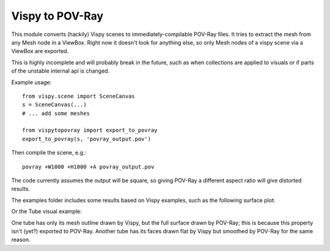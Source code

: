 Vispy to POV-Ray
===============

This module converts (hackily) Vispy scenes to immediately-compilable
POV-Ray files. It tries to extract the mesh from any Mesh node in a
ViewBox. Right now it doesn't look for anything else, so only Mesh
nodes of a vispy scene via a ViewBox are exported.

This is highly incomplete and will probably break in the future,
such as when collections are applied to visuals
or if parts of the unstable internal api is changed.

Example usage::

    from vispy.scene import SceneCanvas
    s = SceneCanvas(...)
    # ... add some meshes

    from vispytopovray import export_to_povray
    export_to_povray(s, 'povray_output.pov')

Then compile the scene, e.g.::

    povray +W1000 +H1000 +A povray_output.pov

The code currently assumes the output will be square, so giving
POV-Ray a different aspect ratio will give distorted results.

The examples folder includes some results based on Vispy examples,
such as the following surface plot:

.. image:: examples/surface_plot_vispy.png
    :width: 150px
    :alt: Vispy surface plot example

.. image:: examples/surface_plot_povray.png
    :width: 150px
    :alt: POV-Ray surface plot example
          
Or the Tube visual example:

.. image:: examples/tubes_vispy.png
    :width: 150px
    :alt: Vispy tube example screenshot

.. image:: examples/tubes_povray.png
    :width: 150px
    :alt: POV-Ray tube example
          
One tube has only its mesh outline drawn by Vispy, but the full
surface drawn by POV-Ray; this is because this property isn't (yet?)
exported to POV-Ray. Another tube has its faces drawn flat by Vispy
but smoothed by POV-Ray for the same reason.

